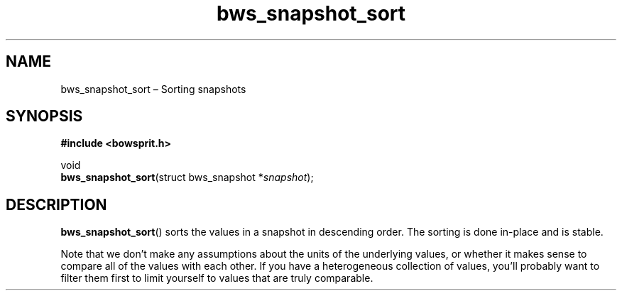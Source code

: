 .TH "bws_snapshot_sort" "3" "2014-11-19" "Bowsprit" "Bowsprit\ documentation"
.SH NAME
.PP
bws_snapshot_sort \[en] Sorting snapshots
.SH SYNOPSIS
.PP
\f[B]#include <bowsprit.h>\f[]
.PP
void
.PD 0
.P
.PD
\f[B]bws_snapshot_sort\f[](struct bws_snapshot *\f[I]snapshot\f[]);
.SH DESCRIPTION
.PP
\f[B]bws_snapshot_sort\f[]() sorts the values in a snapshot in
descending order.
The sorting is done in\-place and is stable.
.PP
Note that we don't make any assumptions about the units of the
underlying values, or whether it makes sense to compare all of the
values with each other.
If you have a heterogeneous collection of values, you'll probably want
to filter them first to limit yourself to values that are truly
comparable.
